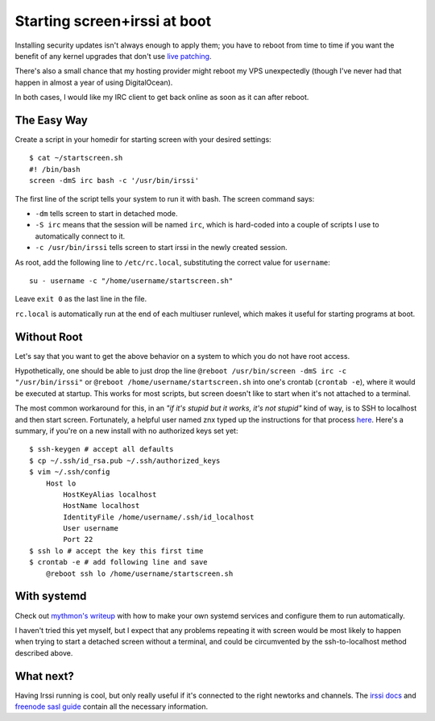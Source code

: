 Starting screen+irssi at boot
=============================

Installing security updates isn't always enough to apply them; you have to
reboot from time to time if you want the benefit of any kernel upgrades that
don't use `live patching`_. 

There's also a small chance that my hosting provider might reboot my VPS
unexpectedly (though I've never had that happen in almost a year of using
DigitalOcean). 

In both cases, I would like my IRC client to get back online as soon as it can
after reboot. 

.. more::

The Easy Way
------------

Create a script in your homedir for starting screen with your desired
settings::

    $ cat ~/startscreen.sh
    #! /bin/bash
    screen -dmS irc bash -c '/usr/bin/irssi'

The first line of the script tells your system to run it with bash. The screen
command says: 

* ``-dm`` tells screen to start in detached mode.
* ``-S irc`` means that the session will be named ``irc``, which is hard-coded
  into a couple of scripts I use to automatically connect to it.
* ``-c /usr/bin/irssi`` tells screen to start irssi in the newly created
  session.

As root, add the following line to ``/etc/rc.local``, substituting the correct
value for ``username``::

    su - username -c "/home/username/startscreen.sh"

Leave ``exit 0`` as the last line in the file. 

``rc.local`` is automatically run at the end of each multiuser runlevel, which
makes it useful for starting programs at boot. 

Without Root
------------

Let's say that you want to get the above behavior on a system to which you do
not have root access. 

Hypothetically, one should be able to just drop the line ``@reboot
/usr/bin/screen -dmS irc -c "/usr/bin/irssi"``  or ``@reboot
/home/username/startscreen.sh`` into one's crontab (``crontab -e``), where it
would be executed at startup. This works for most scripts, but screen doesn't
like to start when it's not attached to a terminal. 

The most common workaround for this, in an *"if it's stupid but it works, it's
not stupid"* kind of way, is to SSH to localhost and then start screen.
Fortunately, a helpful user named znx typed up the instructions for that
process `here`_. Here's a summary, if you're on a new install with no
authorized keys set yet:: 

    $ ssh-keygen # accept all defaults
    $ cp ~/.ssh/id_rsa.pub ~/.ssh/authorized_keys
    $ vim ~/.ssh/config
        Host lo
            HostKeyAlias localhost
            HostName localhost
            IdentityFile /home/username/.ssh/id_localhost
            User username
            Port 22
    $ ssh lo # accept the key this first time
    $ crontab -e # add following line and save
        @reboot ssh lo /home/username/startscreen.sh

With systemd
------------

Check out `mythmon's writeup`_ with how to make your own systemd services and
configure them to run automatically. 

I haven't tried this yet myself, but I expect that any problems repeating it
with screen would be most likely to happen when trying to start a detached
screen without a terminal, and could be circumvented by the ssh-to-localhost
method described above. 

What next?
----------

Having Irssi running is cool, but only really useful if it's connected to
the right newtorks and channels. The `irssi docs`_ and `freenode sasl
guide`_ contain all the necessary information. 


.. _mythmon's writeup: http://www.mythmon.com/posts/2015-02-15-systemd-weechat.html
.. _freenode sasl guide: https://freenode.net/sasl/sasl-irssi.shtml
.. _irssi docs: http://irssi.org/beginner/
.. _here: http://www.linux-noob.com/forums/index.php?/topic/2421-start-screen-irssi-on-boot/#entry11892
.. _live patching: http://linux.slashdot.org/story/15/02/12/1853215/live-patching-now-available-for-linux
.. author:: default
.. categories:: none
.. tags:: screen, irssi, digitalocean, irc
.. comments::
